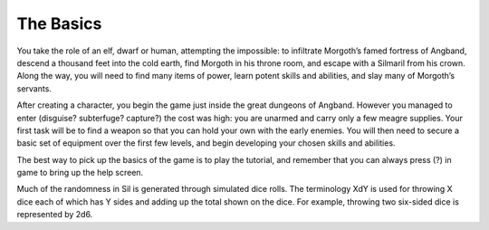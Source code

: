 ==========
The Basics
==========

You take the role of an elf, dwarf or human, attempting the impossible: to infiltrate Morgoth’s famed fortress of Angband, descend a thousand feet into the cold earth, find Morgoth in his throne room, and escape with a Silmaril from his crown. Along the way, you will need to find many items of power, learn potent skills and abilities, and slay many of Morgoth’s servants.

After creating a character, you begin the game just inside the great dungeons of Angband. However you managed to enter (disguise? subterfuge? capture?) the cost was high: you are unarmed and carry only a few meagre supplies. Your first task will be to find a weapon so that you can hold your own with the early enemies. You will then need to secure a basic set of equipment over the first few levels, and begin developing your chosen skills and abilities.

The best way to pick up the basics of the game is to play the tutorial, and remember that you can always press (?) in game to bring up the help screen.

Much of the randomness in Sil is generated through simulated dice rolls. The terminology XdY is used for throwing X dice each of which has Y sides and adding up the total shown on the dice. For example, throwing two six-sided dice is represented by 2d6.
